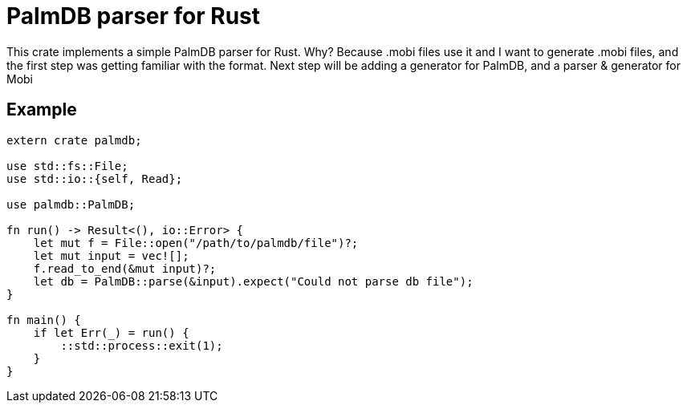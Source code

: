 = PalmDB parser for Rust

This crate implements a simple PalmDB parser for Rust. Why? Because .mobi 
files use it and I want to generate .mobi files, and the first step was getting
familiar with the format. Next step will be adding a generator for PalmDB, and a
parser & generator for Mobi

== Example

----
extern crate palmdb;

use std::fs::File;
use std::io::{self, Read};

use palmdb::PalmDB;

fn run() -> Result<(), io::Error> {
    let mut f = File::open("/path/to/palmdb/file")?;
    let mut input = vec![];
    f.read_to_end(&mut input)?;
    let db = PalmDB::parse(&input).expect("Could not parse db file");
}

fn main() {
    if let Err(_) = run() {
        ::std::process::exit(1);
    }
}
----
